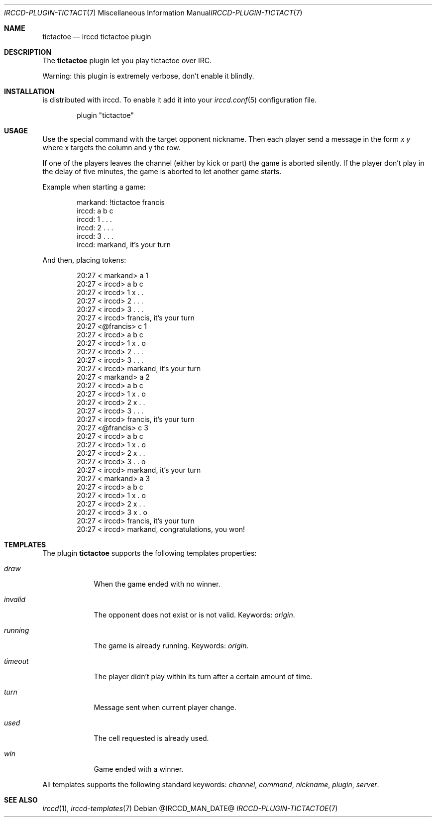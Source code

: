 .\"
.\" Copyright (c) 2013-2025 David Demelier <markand@malikania.fr>
.\"
.\" Permission to use, copy, modify, and/or distribute this software for any
.\" purpose with or without fee is hereby granted, provided that the above
.\" copyright notice and this permission notice appear in all copies.
.\"
.\" THE SOFTWARE IS PROVIDED "AS IS" AND THE AUTHOR DISCLAIMS ALL WARRANTIES
.\" WITH REGARD TO THIS SOFTWARE INCLUDING ALL IMPLIED WARRANTIES OF
.\" MERCHANTABILITY AND FITNESS. IN NO EVENT SHALL THE AUTHOR BE LIABLE FOR
.\" ANY SPECIAL, DIRECT, INDIRECT, OR CONSEQUENTIAL DAMAGES OR ANY DAMAGES
.\" WHATSOEVER RESULTING FROM LOSS OF USE, DATA OR PROFITS, WHETHER IN AN
.\" ACTION OF CONTRACT, NEGLIGENCE OR OTHER TORTIOUS ACTION, ARISING OUT OF
.\" OR IN CONNECTION WITH THE USE OR PERFORMANCE OF THIS SOFTWARE.
.\"
.Dd @IRCCD_MAN_DATE@
.Dt IRCCD-PLUGIN-TICTACTOE 7
.Os
.\" NAME
.Sh NAME
.Nm tictactoe
.Nd irccd tictactoe plugin
.\" DESCRIPTION
.Sh DESCRIPTION
The
.Nm
plugin let you play tictactoe over IRC.
.Pp
Warning: this plugin is extremely verbose, don't enable it blindly.
.\" INSTALLATION
.Sh INSTALLATION
is distributed with irccd. To enable it add it into your
.Xr irccd.conf 5
configuration file.
.Pp
.Bd -literal -offset indent
plugin "tictactoe"
.Ed
.\" USAGE
.Sh USAGE
Use the special command with the target opponent nickname. Then each player send
a message in the form
.Ar "x y"
where x targets the column and y the row.
.Pp
If one of the players leaves the channel (either by kick or part) the game is
aborted silently. If the player don't play in the delay of five minutes, the
game is aborted to let another game starts.
.Pp
Example when starting a game:
.Bd -literal -offset Ds
markand: !tictactoe francis
irccd:   a b c
irccd: 1 . . .
irccd: 2 . . .
irccd: 3 . . .
irccd: markand, it's your turn
.Ed
.Pp
And then, placing tokens:
.Bd -literal -offset Ds
20:27 < markand> a 1
20:27 < irccd>   a b c
20:27 < irccd> 1 x . .
20:27 < irccd> 2 . . .
20:27 < irccd> 3 . . .
20:27 < irccd> francis, it's your turn
20:27 <@francis> c 1
20:27 < irccd>   a b c
20:27 < irccd> 1 x . o
20:27 < irccd> 2 . . .
20:27 < irccd> 3 . . .
20:27 < irccd> markand, it's your turn
20:27 < markand> a 2
20:27 < irccd>   a b c
20:27 < irccd> 1 x . o
20:27 < irccd> 2 x . .
20:27 < irccd> 3 . . .
20:27 < irccd> francis, it's your turn
20:27 <@francis> c 3
20:27 < irccd>   a b c
20:27 < irccd> 1 x . o
20:27 < irccd> 2 x . .
20:27 < irccd> 3 . . o
20:27 < irccd> markand, it's your turn
20:27 < markand> a 3
20:27 < irccd>   a b c
20:27 < irccd> 1 x . o
20:27 < irccd> 2 x . .
20:27 < irccd> 3 x . o
20:27 < irccd> francis, it's your turn
20:27 < irccd> markand, congratulations, you won!
.Ed
.\" TEMPLATES
.Sh TEMPLATES
The plugin
.Nm
supports the following templates properties:
.Bl -tag -width running
.It Va draw
When the game ended with no winner.
.It Va invalid
The opponent does not exist or is not valid. Keywords:
.Em origin .
.It Va running
The game is already running. Keywords:
.Em origin .
.It Va timeout
The player didn't play within its turn after a certain amount of time.
.It Va turn
Message sent when current player change.
.It Va used
The cell requested is already used.
.It Va win
Game ended with a winner.
.El
.Pp
All templates supports the following standard keywords:
.Em channel , command , nickname , plugin , server .
.\" SEE ALSO
.Sh SEE ALSO
.Xr irccd 1 ,
.Xr irccd-templates 7
